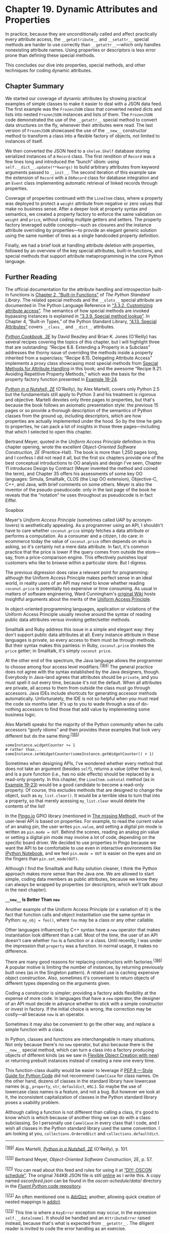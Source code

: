 * Chapter 19. Dynamic Attributes and Properties


In practice, because they are unconditionally called and affect practically every attribute access, the =__getattribute__= and =__setattr__= special methods are harder to use correctly than =__getattr__=---which only handles nonexisting attribute names. Using properties or descriptors is less error prone than defining these special methods.

This concludes our dive into properties, special methods, and other techniques for coding dynamic attributes.

** Chapter Summary


We started our coverage of dynamic attributes by showing practical examples of simple classes to make it easier to deal with a JSON data feed. The first example was the =FrozenJSON= class that converted nested dicts and lists into nested =FrozenJSON= instances and lists of them. The =FrozenJSON= code demonstrated the use of the =__getattr__= special method to convert data structures on the fly, whenever their attributes were read. The last version of =FrozenJSON= showcased the use of the =__new__= constructor method to transform a class into a flexible factory of objects, not limited to instances of itself.

We then converted the JSON feed to a =shelve.Shelf= database storing serialized instances of a =Record= class. The first rendition of =Record= was a few lines long and introduced the “bunch” idiom: using =self.__dict__.update(**kwargs)= to build arbitrary attributes from keyword arguments passed to =__init__=. The second iteration of this example saw the extension of =Record= with a =DbRecord= class for database integration and an =Event= class implementing automatic retrieval of linked records through properties.

Coverage of properties continued with the =LineItem= class, where a property was deployed to protect a =weight= attribute from negative or zero values that make no business sense. After a deeper look at property syntax and semantics, we created a property factory to enforce the same validation on =weight= and =price=, without coding multiple getters and setters. The property factory leveraged subtle concepts---such as closures and the instance attribute overriding by properties---to provide an elegant generic solution using the same number of lines as a single handcoded property definition.

Finally, we had a brief look at handling attribute deletion with properties, followed by an overview of the key special attributes, built-in functions, and special methods that support attribute metaprogramming in the core Python language.

** Further Reading


The official documentation for the attribute handling and introspection built-in functions is [[http://bit.ly/1cPOrpc][Chapter 2, “Built-in Functions”]] of /The Python Standard Library/. The related special methods and the =__slots__= special attribute are documented in The Python Language Reference in [[http://bit.ly/1cPOlxV][“3.3.2. Customizing attribute access”]]. The semantics of how special methods are invoked bypassing instances is explained in [[http://bit.ly/1cPO3qP][“3.3.9. Special method lookup”]]. In Chapter 4, “Built-in Types,” of the Python Standard Library, [[http://bit.ly/1cPOodb][“4.13. Special Attributes”]] covers =__class__= and =__dict__= attributes.

/[[http://shop.oreilly.com/product/0636920027072.do][Python Cookbook, 3E]]/ by David Beazley and Brian K. Jones (O'Reilly) has several recipes covering the topics of this chapter, but I will highlight three that are outstanding: “Recipe 8.8. Extending a Property in a Subclass” addresses the thorny issue of overriding the methods inside a property inherited from a superclass; “Recipe 8.15. Delegating Attribute Access” implements a proxy class showcasing most special methods from [[file:ch19.html#special_methods_for_attr_sec][Special Methods for Attribute Handling]] in this book; and the awesome “Recipe 9.21. Avoiding Repetitive Property Methods,” which was the basis for the property factory function presented in [[file:ch19.html#lineitem_class_v2prop][Example 19-24]].

/[[http://shop.oreilly.com/product/9780596100469.do][Python in a Nutshell, 2E]]/ (O'Reilly), by Alex Martelli, covers only Python 2.5 but the fundamentals still apply to Python 3 and his treatment is rigorous and objective. Martelli devotes only three pages to properties, but that's because the book follows an axiomatic presentation style: the previous 15 pages or so provide a thorough description of the semantics of Python classes from the ground up, including descriptors, which are how properties are actually implemented under the hood. So by the time he gets to properties, he can pack a lot of insights in those three pages---including that which I selected to open this chapter.

Bertrand Meyer, quoted in the /Uniform Access Principle/ definition in this chapter opening, wrote the excellent /Object-Oriented Software Construction, 2E/ (Prentice-Hall). The book is more than 1,250 pages long, and I confess I did not read it all, but the first six chapters provide one of the best conceptual introductions to OO analysis and design I've seen, Chapter 11 introduces Design by Contract (Meyer invented the method and coined the term), and Chapter 35 offers his assessments of some key OO languages: Simula, Smalltalk, CLOS (the Lisp OO extension), Objective-C, C++, and Java, with brief comments on some others. Meyer is also the inventor of the pseudo-pseudocode: only in the last page of the book he reveals that the “notation” he uses throughout as pseudocode is in fact Eiffel.

Soapbox

Meyer's /Uniform Access Principle/ (sometimes called UAP by acronym-lovers) is aesthetically appealing. As a programmer using an API, I shouldn't have to care whether =coconut.price= simply fetches a data attribute or performs a computation. As a consumer and a citizen, I do care: in ecommerce today the value of =coconut.price= often depends on who is asking, so it's certainly not a mere data attribute. In fact, it's common practice that the price is lower if the query comes from outside the store---say, from a price-comparison engine. This effectively punishes loyal customers who like to browse within a particular store. But I digress.

The previous digression does raise a relevant point for programming: although the Uniform Access Principle makes perfect sense in an ideal world, in reality users of an API may need to know whether reading =coconut.price= is potentially too expensive or time consuming. As usual in matters of software engineering, Ward Cunningham's [[http://bit.ly/1HGvZuA][original Wiki]] hosts insightful arguments about the merits of the [[http://bit.ly/1HGvNvk][Uniform Access Principle]].

In object-oriented programming languages, application or violations of the Uniform Access Principle usually revolve around the syntax of reading public data attributes versus invoking getter/setter methods.

Smalltalk and Ruby address this issue in a simple and elegant way: they don't support public data attributes at all. Every instance attribute in these languages is private, so every access to them must be through methods. But their syntax makes this painless: in Ruby, =coconut.price= invokes the =price= getter; in Smalltalk, it's simply =coconut price=.

At the other end of the spectrum, the Java language allows the programmer to choose among four access level modifiers.^{[[[#ftn.id1032339][184]]]} The general practice does not agree with the syntax established by the Java designers, though. Everybody in Java-land agrees that attributes should be =private=, and you must spell it out every time, because it's not the default. When all attributes are private, all access to them from outside the class must go through accessors. Java IDEs include shortcuts for generating accessor methods automatically. Unfortunately, the IDE is not so helpful when you must read the code six months later. It's up to you to wade through a sea of do-nothing accessors to find those that add value by implementing some business logic.

Alex Martelli speaks for the majority of the Python community when he calls accessors “goofy idioms” and then provides these examples that look very different but do the same thing:^{[[[#ftn.id1032481][185]]]}

#+BEGIN_EXAMPLE
    someInstance.widgetCounter += 1
    # rather than...
    someInstance.setWidgetCounter(someInstance.getWidgetCounter() + 1)
#+END_EXAMPLE

Sometimes when designing APIs, I've wondered whether every method that does not take an argument (besides =self=), returns a value (other than =None=), and is a pure function (i.e., has no side effects) should be replaced by a read-only property. In this chapter, the =LineItem.subtotal= method (as in [[file:ch19.html#lineitem_class_v2prop_class][Example 19-23]]) would be a good candidate to become a read-only property. Of course, this excludes methods that are designed to change the object, such as =my_list.clear()=. It would be a terrible idea to turn that into a property, so that merely acessing =my_list.clear= would delete the contents of the list!

In the [[http://www.pingo.io/docs/][Pingo.io]] GPIO library (mentioned in [[file:ch03.html#missing_method][The __missing__ Method]]), much of the user-level API is based on properties. For example, to read the current value of an analog pin, the user writes =pin.value=, and setting a digital pin mode is written as =pin.mode = OUT=. Behind the scenes, reading an analog pin value or setting a digital pin mode may involve a lot of code, depending on the specific board driver. We decided to use properties in Pingo because we want the API to be comfortable to use even in interactive environments like [[http://ipython.org/notebook.html][iPython Notebook]], and we feel =pin.mode = OUT= is easier on the eyes and on the fingers than =pin.set_mode(OUT)=.

Although I find the Smalltalk and Ruby solution cleaner, I think the Python approach makes more sense than the Java one. We are allowed to start simple, coding data members as public attributes, because we know they can always be wrapped by properties (or descriptors, which we'll talk about in the next chapter).

*=__new__= Is Better Than =new=*

Another example of the Uniform Access Principle (or a variation of it) is the fact that function calls and object instantiation use the same syntax in Python: =my_obj = foo()=, where =foo= may be a class or any other callable.

Other languages influenced by C++ syntax have a =new= operator that makes instantiation look different than a call. Most of the time, the user of an API doesn't care whether =foo= is a function or a class. Until recently, I was under the impression that =property= was a function. In normal usage, it makes no difference.

There are many good reasons for replacing constructors with factories.^{[[[#ftn.id1032661][186]]]} A popular motive is limiting the number of instances, by returning previously built ones (as in the Singleton pattern). A related use is caching expensive object construction. Also, sometimes it's convenient to return objects of different types depending on the arguments given.

Coding a constructor is simpler; providing a factory adds flexibility at the expense of more code. In languages that have a =new= operator, the designer of an API must decide in advance whether to stick with a simple constructor or invest in factory. If the initial choice is wrong, the correction may be costly---all because =new= is an operator.

Sometimes it may also be convenient to go the other way, and replace a simple function with a class.

In Python, classes and functions are interchangeable in many situations. Not only because there's no =new= operator, but also because there is the =__new__= special method, which can turn a class into a factory producing objects of different kinds (as we saw in [[file:ch19.html#flexible_new_sec][Flexible Object Creation with __new__]]) or returning prebuilt instances instead of creating a new one every time.

This function-class duality would be easier to leverage if [[http://bit.ly/1HGvYH7][PEP 8 --- Style Guide for Python Code]] did not recommend =CamelCase= for class names. On the other hand, dozens of classes in the standard library have lowercase names (e.g., =property=, =str=, =defauldict=, etc.). So maybe the use of lowercase class names is a feature, and not a bug. But however we look at it, the inconsistent capitalization of classes in the Python standard library poses a usability problem.

Although calling a function is not different than calling a class, it's good to know which is which because of another thing we can do with a class: subclassing. So I personally use =CamelCase= in every class that I code, and I wish all classes in the Python standard library used the same convention. I am looking at you, =collections.OrderedDict= and =collections.defaultdict=.



--------------


^{[[[#id619405][169]]]} Alex Martelli, /[[http://shop.oreilly.com/product/9780596100469.do][Python in a Nutshell, 2E]]/ (O'Reilly), p. 101.


^{[[[#id619474][170]]]} Bertrand Meyer, /Object-Oriented Software Construction/, 2E, p. 57.


^{[[[#id619548][171]]]} You can read about this feed and rules for using it at [[http://bit.ly/1TxUXBP][“DIY: OSCON schedule”]]. The original 744KB JSON file is still [[http://www.oreilly.com/pub/sc/osconfeed][online]] as I write this. A copy named /osconfeed.json/ can be found in the /oscon-schedule/data// directory in the [[http://bit.ly/1TxUXBP][/Fluent Python/ code repository]].


^{[[[#id1065809][172]]]} An often mentioned one is [[https://pypi.python.org/pypi/attrdict][AttrDict]]; another, allowing quick creation of nested mappings is [[https://pypi.python.org/pypi/addict][addict]].


^{[[[#id1068102][173]]]} This line is where a =KeyError= exception may occur, in the expression =self.__data[name]=. It should be handled and an =AttributeError= raised instead, because that's what is expected from =__getattr__=. The diligent reader is invited to code the error handling as an exercise.


^{[[[#id1068163][174]]]} The source of the data is JSON, and the only collection types in JSON data are =dict= and =list=.


^{[[[#id989117][175]]]} I could also do =len(db)=, but that would be costly in a large =dbm= database.


^{[[[#id989213][176]]]} A fundamental weakness of doctest is the lack of proper resource setup and guaranteed tear-down. I wrote most tests for /schedule1.py/ using =py.test=, and you can see them at [[file:apa.html#support_test_schedule1][Example A-12]].


^{[[[#id990174][177]]]} By the way, =Bunch= is the name of the class used by Alex Martelli to share this tip in a recipe from 2001 titled [[http://bit.ly/1cPM8T3][“The simple but handy /collector of a bunch of named stuff/ class”]].


^{[[[#id991242][178]]]} The StackOverflow topic [[http://bit.ly/1cPMnNZ][“Class-level read only properties in Python”]] has solutions to read-only attributes in classes, including one by Alex Martelli. The solutions require metaclasses, so you may want to read [[file:ch21.html][Chapter 21]] before studying them.


^{[[[#id991231][179]]]} The full listing for /schedule2.py/ is in [[file:apa.html#schedule2_full_listing][Example A-13]], together with /py.test/ scripts in [[file:apa.html#oscon_schedule2_sec_scripts_appendix][Chapter 19: OSCON Schedule Scripts and Tests]].


^{[[[#id991807][180]]]} Explicitly subclassing from =object= in Python 3 is not wrong, just redundant because all classes are new-style now. This is one example where breaking with the past made the language cleaner. If the same code must run in Python 2 and Python 3, inheriting from =object= should be explicit.


^{[[[#id1024845][181]]]} Direct quote by Jeff Bezos in the /Wall Street Journal/ story [[http://on.wsj.com/1ECl8Dl][“Birth of a Salesman”]] (October 15, 2011).


^{[[[#id1029143][182]]]} This code is adapted from “Recipe 9.21. Avoiding Repetitive Property Methods” from /[[http://shop.oreilly.com/product/0636920027072.do][Python Cookbook, 3E]]/ by David Beazley and Brian K. Jones (O'Reilly).


^{[[[#id1031453][183]]]} Alex Martelli points out that, although =__slots__= can be coded as a =list=, it's better to be explicit and always use a =tuple=, because changing the list in the =__slots__= after the class body is processed has no effect, so it would be misleading to use a mutable sequence there.


^{[[[#id1032339][184]]]} Including the no-name default that the [[http://bit.ly/1cPOMIE][Java Tutorial]] calls “package-private.”


^{[[[#id1032481][185]]]} Alex Martelli, /Python in a Nutshell, 2E/ (O'Reilly), p. 101.


^{[[[#id1032661][186]]]} The reasons I am about to mention are given in the Dr. Dobbs Journal article titled [[http://ubm.io/1cPP4PN][“Java's new Considered Harmful”]], by Jonathan Amsterdam and in /“Consider static factory methods instead of constructors”/, which is Item 1 of the award-winning book /Effective Java/ (Addison-Wesley) by Joshua Bloch.


sec_scripts_appendix][Chapter 19: OSCON Schedule Scripts and Tests]].


^{[[[#id991807][180]]]} Explicitly subclassing from =object= in Python 3 is not wrong, just redundant because all classes are new-style now. This is one example where breaking with the past made the language cleaner. If the same code must run in Python 2 and Python 3, inheriting from =object= should be explicit.


^{[[[#id1024845][181]]]} Direct quote by Jeff Bezos in the /Wall Street Journal/ story [[http://on.wsj.com/1ECl8Dl][“Birth of a Salesman”]] (October 15, 2011).


^{[[[#id1029143][182]]]} This code is adapted from “Recipe 9.21. Avoiding Repetitive Property Methods” from /[[http://shop.oreilly.com/product/0636920027072.do][Python Cookbook, 3E]]/ by David Beazley and Brian K. Jones (O'Reilly).


^{[[[#id1031453][183]]]} Alex Martelli points out that, although =__slots__= can be coded as a =list=, it's better to be explicit and always use a =tuple=, because changing the list in the =__slots__= after the class body is processed has no effect, so it would be misleading to use a mutable sequence there.


^{[[[#id1032339][184]]]} Including the no-name default that the [[http://bit.ly/1cPOMIE][Java Tutorial]] calls “package-private.”


^{[[[#id1032481][185]]]} Alex Martelli, /Python in a Nutshell, 2E/ (O'Reilly), p. 101.


^{[[[#id1032661][186]]]} The reasons I am about to mention are given in the Dr. Dobbs Journal article titled [[http://ubm.io/1cPP4PN][“Java's new Considered Harmful”]], by Jonathan Amsterdam and in /“Consider static factory methods instead of constructors”/, which is Item 1 of the award-winning book /Effective Java/ (Addison-Wesley) by Joshua Bloch.


d of constructors”/, which is Item 1 of the award-winning book /Effective Java/ (Addison-Wesley) by Joshua Bloch.


the most common, but not the only one. The =__new__= method can also return an instance of a different class, and when that happens, the interpreter does not call =__init__=.

In other words, the process of building an object in Python can be summarized with this pseudocode:

#+BEGIN_EXAMPLE
    # pseudo-code for object construction
    def object_maker(the_class, some_arg):
        new_object = the_class.__new__(some_arg)
        if isinstance(new_object, the_class):
            the_class.__init__(new_object, some_arg)
        return new_object

    # the following statements are roughly equivalent
    x = Foo('bar')
    x = object_maker(Foo, 'bar')
#+END_EXAMPLE

[[file:ch19.html#ex_explore2][Example 19-7]] shows a variation of =FrozenJSON= where the logic of the former =build= class method was moved to =__new__=.



Example 19-7. explore2.py: using /new/ instead of build to construct new objects that may or may not be instances of FrozenJSON

#+BEGIN_EXAMPLE
    from collections import abc


    class FrozenJSON:
        """A read-only façade for navigating a JSON-like object
           using attribute notation
        """

        def __new__(cls, arg):   
            if isinstance(arg, abc.Mapping):
                return super().__new__(cls)   
            elif isinstance(arg, abc.MutableSequence):   
                return [cls(item) for item in arg]
            else:
                return arg

        def __init__(self, mapping):
            self.__data = {}
            for key, value in mapping.items():
                if iskeyword(key):
                    key += '_'
                self.__data[key] = value

        def __getattr__(self, name):
            if hasattr(self.__data, name):
                return getattr(self.__data, name)
            else:
                return FrozenJSON(self.__data[name])   
#+END_EXAMPLE

- [[#CO222-1][[[file:callouts/1.png]]]]  :: As a class method, the first argument =__new__= gets is the class itself, and the remaining arguments are the same that =__init__= gets, except for =self=.

- [[#CO222-2][[[file:callouts/2.png]]]]  :: The default behavior is to delegate to the =__new__= of a super class. In this case, we are calling =__new__= from the =object= base class, passing =FrozenJSON= as the only argument.

- [[#CO222-3][[[file:callouts/3.png]]]]  :: The remaining lines of =__new__= are exactly as in the old =build= method.

- [[#CO222-4][[[file:callouts/4.png]]]]  :: This was where =FrozenJSON.build= was called before; now we just call the =FrozenJSON= constructor.

The =__new__= method gets the class as the first argument because, usually, the created object will be an instance of that class. So, in =FrozenJSON.__new__=, when the expression =super().__new__(cls)= effectively calls =object.__new__(FrozenJSON)=, the instance built by the =object= class is actually an instance of =FrozenJSON=---i.e., the =__class__= attribute of the new instance will hold a reference to =FrozenJSON=---even though the actual construction is performed by =object.__new__=, implemented in C, in the guts of the interpreter.

There is an obvious shortcoming in the way the OSCON JSON feed is structured: the event at index =40=, titled ='There *Will* Be Bugs'= has two speakers, =3471= and =5199=, but finding them is not easy, because those are serial numbers, and the =Schedule.speakers= list is not indexed by them. The =venue= field, present in every =event= record, also holds the a serial number, but finding the corresponding =venue= record requires a linear scan of the =Schedule.venues= list. Our next task is restructuring the data, and then automating the retrieval of linked records.

*** Restructuring the OSCON Feed with shelve
    :PROPERTIES:
    :CUSTOM_ID: _restructuring_the_oscon_feed_with_shelve
    :CLASS: title
    :END:

The funny name of the standard =shelve= module makes sense when you realize that =pickle= is the name of the Python object serialization format---and of the module that converts objects to/from that format. Because pickle jars are kept in shelves, it makes sense that =shelve= provides =pickle= storage.

The =shelve.open= high-level function returns a =shelve.Shelf= instance---a simple key-value object database backed by the =dbm= module, with these characteristics:

- =shelve.Shelf= subclasses =abc.MutableMapping=, so it provides the essential methods we expect of a mapping type
- In addition, =shelve.Shelf= provides a few other I/O management methods, like =sync= and =close=; it's also a context manager.
- Keys and values are saved whenever a new value is assigned to a key.
- The keys must be strings.
- The values must be objects that the =pickle= module can handle.

Consult the documentation for the [[https://docs.python.org/3/library/shelve.html][=shelve=]], [[https://docs.python.org/3/library/dbm.html][=dbm=]], and [[https://docs.python.org/3/library/pickle.html][=pickle=]] modules for the details and caveats. What matters to us now is that =shelve= provides a simple, efficient way to reorganize the OSCON schedule data: we will read all records from the JSON file and save them to a =shelve.Shelf=. Each key will be made from the record type and the serial number (e.g., ='event.33950'= or ='speaker.3471'=) and the value will be an instance of a new =Record= class we are about to introduce.

[[file:ch19.html#ex_schedule1_demo][Example 19-8]] shows the doctests for the /schedule1.py/ script using =shelve=. To try it out interactively, run the script as =python -i schedule1.py= to get a console prompt with the module loaded. The =load_db= function does the heavy work: it calls =osconfeed.load= (from [[file:ch19.html#ex_osconfeed_script][Example 19-2]]) to read the JSON data and saves each record as a =Record= instance in the =Shelf= object passed as =db=. After that, retrieving a speaker record is as easy as =speaker = db['speaker.3471']=.



Example 19-8. Trying out the functionality provided by schedule1.py ([[file:ch19.html#ex_schedule1][Example 19-9]])

#+BEGIN_EXAMPLE
        >>> import shelve
        >>> db = shelve.open(DB_NAME)   
        >>> if CONFERENCE not in db:   
        ...     load_db(db)   
        ...
        >>> speaker = db['speaker.3471']   
        >>> type(speaker)   
        <class 'schedule1.Record'>
        >>> speaker.name, speaker.twitter   
        ('Anna Martelli Ravenscroft', 'annaraven')
        >>> db.close()   
#+END_EXAMPLE

- [[#CO223-1][[[file:callouts/1.png]]]]  :: =shelve.open= opens an existing or just-created database file.

- [[#CO223-2][[[file:callouts/2.png]]]]  :: A quick way to determine if the database is populated is to look for a known key, in this case /=conference.115=/---the key to the single =conference= record.^{[[[#ftn.id989117][175]]]}

- [[#CO223-3][[[file:callouts/3.png]]]]  :: If the database is empty, call =load_db(db)= to load it.

- [[#CO223-4][[[file:callouts/4.png]]]]  :: Fetch a =speaker= record.

- [[#CO223-5][[[file:callouts/5.png]]]]  :: It's an instance of the =Record= class defined in [[file:ch19.html#ex_schedule1][Example 19-9]].

- [[#CO223-6][[[file:callouts/6.png]]]]  :: Each =Record= instance implements a custom set of attributes reflecting the fields of the underlying JSON record.

- [[#CO223-7][[[file:callouts/7.png]]]]  :: Always remember to close a =shelve.Shelf=. If possible, use a =with= block to make sure the =Shelf= is closed.^{[[[#ftn.id989213][176]]]}

The code for /schedule1.py/ is in [[file:ch19.html#ex_schedule1][Example 19-9]].



Example 19-9. schedule1.py: exploring OSCON schedule data saved to a shelve.Shelf

#+BEGIN_EXAMPLE
    import warnings

    import osconfeed   

    DB_NAME = 'data/schedule1_db'
    CONFERENCE = 'conference.115'


    class Record:
        def __init__(self, **kwargs):
            self.__dict__.update(kwargs)   


    def load_db(db):
        raw_data = osconfeed.load()   
        warnings.warn('loading ' + DB_NAME)
        for collection, rec_list in raw_data['Schedule'].items():   
            record_type = collection[:-1]   
            for record in rec_list:
                key = '{}.{}'.format(record_type, record['serial'])   
                record['serial'] = key   
                db[key] = Record(**record)   
#+END_EXAMPLE

- [[#CO224-1][[[file:callouts/1.png]]]]  :: Load the /osconfeed.py/ module from [[file:ch19.html#ex_osconfeed_script][Example 19-2]].

- [[#CO224-2][[[file:callouts/2.png]]]]  :: This is a common shortcut to build an instance with attributes created from keyword arguments (detailed explanation follows).

- [[#CO224-3][[[file:callouts/3.png]]]]  :: This may fetch the JSON feed from the Web, if there's no local copy.

- [[#CO224-4][[[file:callouts/4.png]]]]  :: Iterate over the collections (e.g., ='conferences'=, ='events'=, etc.).

- [[#CO224-5][[[file:callouts/5.png]]]]  :: =record_type= is set to the collection name without the trailing ='s'= (i.e., ='events'= becomes ='event'=).

- [[#CO224-6][[[file:callouts/6.png]]]]  :: Build =key= from the =record_type= and the ='serial'= field.

- [[#CO224-7][[[file:callouts/7.png]]]]  :: Update the ='serial'= field with the full =key=.

- [[#CO224-8][[[file:callouts/8.png]]]]  :: Build =Record= instance and save it to the database under the =key=.

The =Record.__init__= method illustrates a popular Python hack. Recall that the =__dict__= of an object is where its attributes are kept---unless =__slots__= is declared in the class, as we saw in [[file:ch09.html#slots_section][Saving Space with the __slots__ Class Attribute]]. So, updating an instance =__dict__= with a mapping is a quick way to create a bunch of attributes in that instance.^{[[[#ftn.id990174][177]]]}

*** Note
    :PROPERTIES:
    :CUSTOM_ID: note
    :CLASS: title
    :END:

I am not going to repeat the details we discussed earlier in [[file:ch19.html#dynamic_names_sec][The Invalid Attribute Name Problem]], but depending on the application context, the =Record= class may need to deal with keys that are not valid attribute names.

The definition of =Record= in [[file:ch19.html#ex_schedule1][Example 19-9]] is so simple that you may be wondering why we did not use it before, instead of the more complicated =FrozenJSON=. There are a couple reasons. First, =FrozenJSON= works by recursively converting the nested mappings and lists; =Record= doesn't need that because our converted dataset doesn't have mappings nested in mappings or lists. The records contain only strings, integers, lists of strings, and lists of integers. A second reason is that =FrozenJSON= provides access to the embedded =__data= =dict= attributes---which we used to invoke methods like =keys=---and now we don't need that functionality either.

*** Note
    :PROPERTIES:
    :CUSTOM_ID: note-1
    :CLASS: title
    :END:

The Python standard library provides at least two classes similar to our =Record=, where each instance has an arbitrary set of attributes built from keyword arguments to the constructor: =multiprocessing.Namespace= ([[http://bit.ly/1cPLZzd][documentation]], [[http://bit.ly/1cPM2uJ][source code]]), and =argparse.Namespace= ([[http://bit.ly/1cPM1qG][documentation]], [[http://bit.ly/1cPM4Ti][source code]]). I implemented =Record= to highlight the essence of the idea: =__init__= updating the instance =__dict__=.

After reorganizing the schedule dataset as we just did, we can now extend the =Record= class to provide a useful service: automatically retrieving =venue= and =speaker= records referenced in an =event= record. This is similar to what the Django ORM does when you access a =models.ForeignKey= field: instead of the key, you get the linked model object. We'll use properties to do that in the next example.

*** Linked Record Retrieval with Properties
    :PROPERTIES:
    :CUSTOM_ID: oscon_schedule2_sec
    :CLASS: title
    :END:

The goal of this next version is: given an =event= record retrieved from the shelf, reading its =venue= or =speakers= attributes will not return serial numbers but full-fledged record objects. See the partial interaction in [[file:ch19.html#ex_schedule2_demo][Example 19-10]] as an example.



Example 19-10. Extract from the doctests of schedule2.py

#+BEGIN_EXAMPLE
        >>> DbRecord.set_db(db)   
        >>> event = DbRecord.fetch('event.33950')   
        >>> event   
        <Event 'There *Will* Be Bugs'>
        >>> event.venue   
        <DbRecord serial='venue.1449'>
        >>> event.venue.name   
        'Portland 251'
        >>> for spkr in event.speakers:   
        ...     print('{0.serial}: {0.name}'.format(spkr))
        ...
        speaker.3471: Anna Martelli Ravenscroft
        speaker.5199: Alex Martelli
#+END_EXAMPLE

- [[#CO225-1][[[file:callouts/1.png]]]]  :: =DbRecord= extends =Record=, adding database support: to operate, =DbRecord= must be given a reference to a database.

- [[#CO225-2][[[file:callouts/2.png]]]]  :: The =DbRecord.fetch= class method retrieves records of any type.

- [[#CO225-3][[[file:callouts/3.png]]]]  :: Note that =event= is an instance of the =Event= class, which extends =DbRecord=.

- [[#CO225-4][[[file:callouts/4.png]]]]  :: Accessing =event.venue= returns a =DbRecord= instance.

- [[#CO225-5][[[file:callouts/5.png]]]]  :: Now it's easy to find out the name of an =event.venue=. This automatic dereferencing is the goal of this example.

- [[#CO225-6][[[file:callouts/6.png]]]]  :: We can also iterate over the =event.speakers= list, retrieving =DbRecords= representing each speaker.

[[file:ch19.html#dbrecord_uml][Figure 19-1]] Provides an overview of the classes we'll be studying in this section:

-  =Record=  :: The =__init__= method is the same as in /schedule1.py/ ([[file:ch19.html#ex_schedule1][Example 19-9]]); the =__eq__= method was added to facilitate testing.
-  =DbRecord=  :: Subclass of =Record= adding a =__db= class attribute, =set_db= and =get_db= static methods to set/get that attribute, a =fetch= class method to retrieve records from the database, and a =__repr__= instance method to support debugging and testing.
-  =Event=  :: Subclass of =DbRecord= adding =venue= and =speakers= properties to retrieve linked records, and a specialized =__repr__= method.



[[file:images/flup_1901.png]]

Figure 19-1. UML class diagram for an enhanced Record class and two subclasses: DbRecord and Event.

The =DbRecord.__db= class attribute exists to hold a reference to the opened =shelve.Shelf= database, so it can be used by the =DbRecord.fetch= method and the =Event.venue= and =Event.speakers= properties that depend on it. I coded =__db= as a private class attribute with conventional getter and setter methods because I wanted to protect it from accidental overwriting. I did not use a property to manage =__db= because of a crucial fact: properties are class attributes designed to manage instance attributes.^{[[[#ftn.id991242][178]]]}

The code for this section is in the /schedule2.py/ module in the [[https://github.com/fluentpython/example-code][/Fluent Python/ code repository]]. Because the module tops 100 lines, I'll present it in parts.^{[[[#ftn.id991231][179]]]}

The first statements of /schedule2.py/ are shown in [[file:ch19.html#ex_schedule2_record][Example 19-11]].



Example 19-11. schedule2.py: imports, constants, and the enhanced Record class

#+BEGIN_EXAMPLE
    import warnings
    import inspect   

    import osconfeed

    DB_NAME = 'data/schedule2_db'   
    CONFERENCE = 'conference.115'


    class Record:
        def __init__(self, **kwargs):
            self.__dict__.update(kwargs)

        def __eq__(self, other):   
            if isinstance(other, Record):
                return self.__dict__ == other.__dict__
            else:
                return NotImplemented
#+END_EXAMPLE

- [[#CO226-1][[[file:callouts/1.png]]]]  :: =inspect= will be used in the =load_db= function ([[file:ch19.html#ex_schedule2_load][Example 19-14]]).

- [[#CO226-2][[[file:callouts/2.png]]]]  :: Because we are storing instances of different classes, we create and use a different database file, ='schedule2_db'=, instead of the ='schedule_db'= of [[file:ch19.html#ex_schedule1][Example 19-9]].

- [[#CO226-3][[[file:callouts/3.png]]]]  :: An =__eq__= method is always handy for testing.

*** Warning
    :PROPERTIES:
    :CUSTOM_ID: warning
    :CLASS: title
    :END:

In Python 2, only “new style” classes support properties. To write a new style class in Python 2 you must subclass directly or indirectly from =object=. =Record= in [[file:ch19.html#ex_schedule2_record][Example 19-11]] is the base class of a hierarchy that will use properties, so in Python 2 its declaration would start with:^{[[[#ftn.id991807][180]]]}

#+BEGIN_EXAMPLE
    class Record(object):
        # etc...
#+END_EXAMPLE

The next classes defined in /schedule2.py/ are a custom exception type and =DbRecord=. See [[file:ch19.html#ex_schedule2_dbrecord][Example 19-12]].



Example 19-12. schedule2.py: MissingDatabaseError and DbRecord class

#+BEGIN_EXAMPLE
    class MissingDatabaseError(RuntimeError):
        """Raised when a database is required but was not set."""   


    class DbRecord(Record):   

        __db = None   

        @staticmethod   
        def set_db(db):
            DbRecord.__db = db   

        @staticmethod   
        def get_db():
            return DbRecord.__db

        @classmethod   
        def fetch(cls, ident):
            db = cls.get_db()
            try:
                return db[ident]   
            except TypeError:
                if db is None:   
                    msg = "database not set; call '{}.set_db(my_db)'"
                    raise MissingDatabaseError(msg.format(cls.__name__))
                else:   
                    raise

        def __repr__(self):
            if hasattr(self, 'serial'):   
                cls_name = self.__class__.__name__
                return '<{} serial={!r}>'.format(cls_name, self.serial)
            else:
                return super().__repr__()   
#+END_EXAMPLE

- [[#CO227-1][[[file:callouts/1.png]]]]  :: Custom exceptions are usually marker classes, with no body. A docstring explaining the usage of the exception is better than a mere =pass= statement.

- [[#CO227-2][[[file:callouts/2.png]]]]  :: =DbRecord= extends =Record=.

- [[#CO227-3][[[file:callouts/3.png]]]]  :: The =__db= class attribute will hold a reference to the opened =shelve.Shelf= database.

- [[#CO227-4][[[file:callouts/4.png]]]]  :: =set_db= is a =staticmethod= to make it explicit that its effect is always exactly the same, no matter how it's called.

- [[#CO227-5][[[file:callouts/5.png]]]]  :: Even if this method is invoked as =Event.set_db(my_db)=, the =__db= attribute will be set in the =DbRecord= class.

- [[#CO227-6][[[file:callouts/6.png]]]]  :: =get_db= is also a =staticmethod= because it will always return the object referenced by =DbRecord.__db=, no matter how it's invoked.

- [[#CO227-7][[[file:callouts/7.png]]]]  :: =fetch= is a class method so that its behavior is easier to customize in subclasses.

- [[#CO227-8][[[file:callouts/8.png]]]]  :: This retrieves the record with the =ident= key from the database.

- [[#CO227-9][[[file:callouts/9.png]]]]  :: If we get a =TypeError= and =db= is =None=, raise a custom exception explaining that the database must be set.

- [[#CO227-10][[[file:callouts/10.png]]]]  :: Otherwise, re-raise the exception because we don't know how to handle it.

- [[#CO227-11][[[file:callouts/11.png]]]]  :: If the record has a =serial= attribute, use it in the string representation.

- [[#CO227-12][[[file:callouts/12.png]]]]  :: Otherwise, default to the inherited =__repr__=.

Now we get to the meat of the example: the =Event= class, listed in [[file:ch19.html#ex_schedule2_event][Example 19-13]].



Example 19-13. schedule2.py: the Event class

#+BEGIN_EXAMPLE
    class Event(DbRecord):   

        @property
        def venue(self):
            key = 'venue.{}'.format(self.venue_serial)
            return self.__class__.fetch(key)   

        @property
        def speakers(self):
            if not hasattr(self, '_speaker_objs'):   
                spkr_serials = self.__dict__['speakers']   
                fetch = self.__class__.fetch   
                self._speaker_objs = [fetch('speaker.{}'.format(key))
                                      for key in spkr_serials]   
            return self._speaker_objs   

        def __repr__(self):
            if hasattr(self, 'name'):   
                cls_name = self.__class__.__name__
                return '<{} {!r}>'.format(cls_name, self.name)
            else:
                return super().__repr__()   
#+END_EXAMPLE

- [[#CO228-1][[[file:callouts/1.png]]]]  :: =Event= extends =DbRecord=.

- [[#CO228-2][[[file:callouts/2.png]]]]  :: The =venue= property builds a =key= from the =venue_serial= attribute, and passes it to the =fetch= class method, inherited from =DbRecord= (see explanation after this example).

- [[#CO228-3][[[file:callouts/3.png]]]]  :: The =speakers= property checks if the record has a =_speaker_objs= attribute.

- [[#CO228-4][[[file:callouts/4.png]]]]  :: If it doesn't, the ='speakers'= attribute is retrieved directly from the instance =__dict__= to avoid an infinite recursion, because the public name of this property is also =speakers=.

- [[#CO228-5][[[file:callouts/5.png]]]]  :: Get a reference to the =fetch= class method (the reason for this will be explained shortly).

- [[#CO228-6][[[file:callouts/6.png]]]]  :: =self._speaker_objs= is loaded with a list of =speaker= records, using =fetch=.

- [[#CO228-7][[[file:callouts/7.png]]]]  :: That list is returned.

- [[#CO228-8][[[file:callouts/8.png]]]]  :: If the record has a =name= attribute, use it in the string representation.

- [[#CO228-9][[[file:callouts/9.png]]]]  :: Otherwise, default to the inherited =__repr__=.

In the =venue= property of [[file:ch19.html#ex_schedule2_event][Example 19-13]], the last line returns =self.__class__.fetch(key)=. Why not write that simply as =self.fetch(key)=? The simpler formula works with the specific dataset of the OSCON feed because there is no event record with a ='fetch'= key. If even a single event record had a key named ='fetch'=, then within that specific =Event= instance, the reference =self.fetch= would retrieve the value of that field, instead of the =fetch= class method that =Event= inherits from =DbRecord=. This is a subtle bug, and it could easily sneak through testing and blow up only in production when the venue or speaker records linked to that specific =Event= record are retrieved.

*** Warning
    :PROPERTIES:
    :CUSTOM_ID: warning-1
    :CLASS: title
    :END:

When creating instance attribute names from data, there is always the risk of bugs due to shadowing of class attributes (such as methods) or data loss through accidental overwriting of existing instance attributes. This caveat is probably the main reason why, by default, Python dicts are not like JavaScript objects in the first place.

If the =Record= class behaved more like a mapping, implementing a dynamic =__getitem__= instead of a dynamic =__getattr__=, there would be no risk of bugs from overwriting or shadowing. A custom mapping is probably the Pythonic way to implement =Record=. But if I took that road, we'd not be reflecting on the tricks and traps of dynamic attribute programming.

The final piece of this example is the revised =load_db= function in [[file:ch19.html#ex_schedule2_load][Example 19-14]].



Example 19-14. schedule2.py: the load_db function

#+BEGIN_EXAMPLE
    def load_db(db):
        raw_data = osconfeed.load()
        warnings.warn('loading ' + DB_NAME)
        for collection, rec_list in raw_data['Schedule'].items():
            record_type = collection[:-1]   
            cls_name = record_type.capitalize()   
            cls = globals().get(cls_name, DbRecord)   
            if inspect.isclass(cls) and issubclass(cls, DbRecord):   
                factory = cls   
            else:
                factory = DbRecord   
            for record in rec_list:   
                key = '{}.{}'.format(record_type, record['serial'])
                record['serial'] = key
                db[key] = factory(**record)   
#+END_EXAMPLE

- [[#CO229-1][[[file:callouts/1.png]]]]  :: So far, no changes from the =load_db= in /schedule1.py/ ([[file:ch19.html#ex_schedule1][Example 19-9]]).

- [[#CO229-2][[[file:callouts/2.png]]]]  :: Capitalize the =record_type= to get a potential class name (e.g., ='event'= becomes ='Event'=).

- [[#CO229-3][[[file:callouts/3.png]]]]  :: Get an object by that name from the module global scope; get =DbRecord= if there's no such object.

- [[#CO229-4][[[file:callouts/4.png]]]]  :: If the object just retrieved is a class, and is a subclass of =DbRecord=...

- [[#CO229-5][[[file:callouts/5.png]]]]  :: ...bind the =factory= name to it. This means =factory= may be any subclass of =DbRecord=, depending on the =record_type=.

- [[#CO229-6][[[file:callouts/6.png]]]]  :: Otherwise, bind the =factory= name to =DbRecord=.

- [[#CO229-7][[[file:callouts/7.png]]]]  :: The =for= loop that creates the =key= and saves the records is the same as before, except that...

- [[#CO229-8][[[file:callouts/8.png]]]]  :: ...the object stored in the database is constructed by =factory=, which may be =DbRecord= or a subclass selected according to the =record_type=.

Note that the only =record_type= that has a custom class is =Event=, but if classes named =Speaker= or =Venue= are coded, =load_db= will automatically use those classes when building and saving records, instead of the default =DbRecord= class.

So far, the examples in this chapter were designed to show a variety of techniques for implementing dynamic attributes using basic tools such as =__getattr__=, =hasattr=, =getattr=, =@property=, and =__dict__=.

Properties are frequently used to enforce business rules by changing a public attribute into an attribute managed by a getter and setter without affecting client code, as the next section shows.

** Using a Property for Attribute Validation


So far, we have only seen the =@property= decorator used to implement read-only properties. In this section, we will create a read/write property.

*** LineItem Take #1: Class for an Item in an Order
    :PROPERTIES:
    :CUSTOM_ID: _lineitem_take_1_class_for_an_item_in_an_order
    :CLASS: title
    :END:

Imagine an app for a store that sells organic food in bulk, where customers can order nuts, dried fruit, or cereals by weight. In that system, each order would hold a sequence of line items, and each line item could be represented by a class as in [[file:ch19.html#lineitem_class_v1][Example 19-15]].



Example 19-15. bulkfood_v1.py: the simplest LineItem class

#+BEGIN_EXAMPLE
    class LineItem:

        def __init__(self, description, weight, price):
            self.description = description
            self.weight = weight
            self.price = price

        def subtotal(self):
            return self.weight * self.price
#+END_EXAMPLE

That's nice and simple. Perhaps too simple. [[file:ch19.html#lineitem_problem_v1][Example 19-16]] shows a problem.



Example 19-16. A negative weight results in a negative subtotal

#+BEGIN_EXAMPLE
        >>> raisins = LineItem('Golden raisins', 10, 6.95)
        >>> raisins.subtotal()
        69.5
        >>> raisins.weight = -20  # garbage in...
        >>> raisins.subtotal()    # garbage out...
        -139.0
#+END_EXAMPLE

This is a toy example, but not as fanciful as you may think. Here is a true story from the early days of Amazon.com:

#+BEGIN_QUOTE
  We found that customers could order a negative quantity of books! And we would credit their credit card with the price and, I assume, wait around for them to ship the books.^{[[[#ftn.id1024845][181]]]}

  --- Jeff Bezos /Founder and CEO of Amazon.com/

#+END_QUOTE

How do we fix this? We could change the interface of =LineItem= to use a getter and a setter for the =weight= attribute. That would be the Java way, and it's not wrong.

On the other hand, it's natural to be able set the =weight= of an item by just assigning to it; and perhaps the system is in production with other parts already accessing =item.weight= directly. In this case, the Python way would be to replace the data attribute with a property.

*** LineItem Take #2: A Validating Property
    :PROPERTIES:
    :CUSTOM_ID: _lineitem_take_2_a_validating_property
    :CLASS: title
    :END:

Implementing a property will allow us to use a getter and a setter, but the interface of =LineItem= will not change (i.e., setting the =weight= of a =LineItem= will still be written as =raisins.weight = 12=).

[[file:ch19.html#lineitem_class_v2][Example 19-17]] lists the code for a read/write =weight= property.



Example 19-17. bulkfood_v2.py: a LineItem with a weight property

#+BEGIN_EXAMPLE
    class LineItem:

        def __init__(self, description, weight, price):
            self.description = description
            self.weight = weight   
            self.price = price

        def subtotal(self):
            return self.weight * self.price

        @property   
        def weight(self):   
            return self.__weight   

        @weight.setter   
        def weight(self, value):
            if value > 0:
                self.__weight = value   
            else:
                raise ValueError('value must be > 0')   
#+END_EXAMPLE

- [[#CO230-1][[[file:callouts/1.png]]]]  :: Here the property setter is already in use, making sure that no instances with negative =weight= can be created.

- [[#CO230-2][[[file:callouts/2.png]]]]  :: =@property= decorates the getter method.

- [[#CO230-3][[[file:callouts/3.png]]]]  :: The methods that implement a property all have the name of the public attribute: =weight=.

- [[#CO230-4][[[file:callouts/4.png]]]]  :: The actual value is stored in a private attribute =__weight=.

- [[#CO230-5][[[file:callouts/5.png]]]]  :: The decorated getter has a =.setter= attribute, which is also a decorator; this ties the getter and setter together.

- [[#CO230-6][[[file:callouts/6.png]]]]  :: If the value is greater than zero, we set the private =__weight=.

- [[#CO230-7][[[file:callouts/7.png]]]]  :: Otherwise, =ValueError= is raised.

Note how a =LineItem= with an invalid weight cannot be created now:

#+BEGIN_EXAMPLE
    >>> walnuts = LineItem('walnuts', 0, 10.00)
    Traceback (most recent call last):
        ...
    ValueError: value must be > 0
#+END_EXAMPLE

Now we have protected =weight= from users providing negative values. Although buyers usually can't set the price of an item, a clerical error or a bug may create a =LineItem= with a negative =price=. To prevent that, we could also turn =price= into a property, but this would entail some repetition in our code.

Remember the Paul Graham quote from [[file:ch14.html][Chapter 14]]: “When I see patterns in my programs, I consider it a sign of trouble.” The cure for repetition is abstraction. There are two ways to abstract away property definitions: using a property factory or a descriptor class. The descriptor class approach is more flexible, and we'll devote [[file:ch20.html][Chapter 20]] to a full discussion of it. Properties are in fact implemented as descriptor classes themselves. But here we will continue our exploration of properties by implementing a property factory as a function.

But before we can implement a property factory, we need to have a deeper understanding of properties.

** A Proper Look at Properties


Although often used as a decorator, the =property= built-in is actually a class. In Python, functions and classes are often interchangeable, because both are callable and there is no =new= operator for object instantiation, so invoking a constructor is no different than invoking a factory function. And both can be used as decorators, as long as they return a new callable that is a suitable replacement of the decorated function.

This is the full signature of the =property= constructor:

#+BEGIN_EXAMPLE
    property(fget=None, fset=None, fdel=None, doc=None)
#+END_EXAMPLE

All arguments are optional, and if a function is not provided for one of them, the corresponding operation is not allowed by the resulting property object.

The =property= type was added in Python 2.2, but the =@= decorator syntax appeared only in Python 2.4, so for a few years, properties were defined by passing the accessor functions as the first two arguments.

The “classic” syntax for defining properties without decorators is illustrated in [[file:ch19.html#lineitem_class_v2b][Example 19-18]].



Example 19-18. bulkfood_v2b.py: same as [[file:ch19.html#lineitem_class_v2][Example 19-17]] but without using decorators

#+BEGIN_EXAMPLE
    class LineItem:

        def __init__(self, description, weight, price):
            self.description = description
            self.weight = weight
            self.price = price

        def subtotal(self):
            return self.weight * self.price

        def get_weight(self):   
            return self.__weight

        def set_weight(self, value):   
            if value > 0:
                self.__weight = value
            else:
                raise ValueError('value must be > 0')

        weight = property(get_weight, set_weight)   
#+END_EXAMPLE

- [[#CO231-1][[[file:callouts/1.png]]]]  :: A plain getter.

- [[#CO231-2][[[file:callouts/2.png]]]]  :: A plain setter.

- [[#CO231-3][[[file:callouts/3.png]]]]  :: Build the =property= and assign it to a public class attribute.

The classic form is better than the decorator syntax in some situations; the code of the property factory we'll discuss shortly is one example. On the other hand, in a class body with many methods, the decorators make it explicit which are the getters and setters, without depending on the convention of using =get= and =set= prefixes in their names.

The presence of a property in a class affects how attributes in instances of that class can be found in a way that may be surprising at first. The next section explains.

*** Properties Override Instance Attributes
    :PROPERTIES:
    :CUSTOM_ID: prop_override_instance
    :CLASS: title
    :END:

Properties are always class attributes, but they actually manage attribute access in the instances of the class.

In [[file:ch09.html#overriding_class_attributes][Overriding Class Attributes]] we saw that when an instance and its class both have a data attribute by the same name, the instance attribute overrides, or shadows, the class attribute---at least when read through that instance. [[file:ch19.html#attr_override_demo1][Example 19-19]] illustrates this point.



Example 19-19. Instance attribute shadows class data attribute

#+BEGIN_EXAMPLE
    >>> class Class:  # 
    ...     data = 'the class data attr'
    ...     @property
    ...     def prop(self):
    ...         return 'the prop value'
    ...
    >>> obj = Class()
    >>> vars(obj)  # 
    {}
    >>> obj.data  # 
    'the class data attr'
    >>> obj.data = 'bar' # 
    >>> vars(obj)  # 
    {'data': 'bar'}
    >>> obj.data  # 
    'bar'
    >>> Class.data  # 
    'the class data attr'
#+END_EXAMPLE

- [[#CO232-1][[[file:callouts/1.png]]]]  :: Define =Class= with two class attributes: the =data= data attribute and the =prop= property.

- [[#CO232-2][[[file:callouts/2.png]]]]  :: =vars= returns the =__dict__= of =obj=, showing it has no instance attributes.

- [[#CO232-3][[[file:callouts/3.png]]]]  :: Reading from =obj.data= retrieves the value of =Class.data=.

- [[#CO232-4][[[file:callouts/4.png]]]]  :: Writing to =obj.data= creates an instance attribute.

- [[#CO232-5][[[file:callouts/5.png]]]]  :: Inspect the instance to see the instance attribute.

- [[#CO232-6][[[file:callouts/6.png]]]]  :: Now reading from =obj.data= retrieves the value of the instance attribute. When read from the =obj= instance, the instance =data= shadows the class =data=.

- [[#CO232-7][[[file:callouts/7.png]]]]  :: The =Class.data= attribute is intact.

Now, let's try to override the =prop= attribute on the =obj= instance. Resuming the previous console session, we have [[file:ch19.html#attr_override_demo2][Example 19-20]].



Example 19-20. Instance attribute does not shadow class property (continued from [[file:ch19.html#attr_override_demo1][Example 19-19]])

#+BEGIN_EXAMPLE
    >>> Class.prop  # 
    <property object at 0x1072b7408>
    >>> obj.prop  # 
    'the prop value'
    >>> obj.prop = 'foo'  # 
    Traceback (most recent call last):
      ...
    AttributeError: can't set attribute
    >>> obj.__dict__['prop'] = 'foo'  # 
    >>> vars(obj)  # 
    {'prop': 'foo', 'attr': 'bar'}
    >>> obj.prop  # 
    'the prop value'
    >>> Class.prop = 'baz'  # 
    >>> obj.prop  # 
    'foo'
#+END_EXAMPLE

- [[#CO233-1][[[file:callouts/1.png]]]]  :: Reading =prop= directly from =Class= retrieves the property object itself, without running its getter method.

- [[#CO233-2][[[file:callouts/2.png]]]]  :: Reading =obj.prop= executes the property getter.

- [[#CO233-3][[[file:callouts/3.png]]]]  :: Trying to set an instance =prop= attribute fails.

- [[#CO233-4][[[file:callouts/4.png]]]]  :: Putting ='prop'= directly in the =obj.__dict__= works.

- [[#CO233-5][[[file:callouts/5.png]]]]  :: We can see that =obj= now has two instance attributes: =attr= and =prop=.

- [[#CO233-6][[[file:callouts/6.png]]]]  :: However, reading =obj.prop= still runs the property getter. The property is not shadowed by an instance attribute.

- [[#CO233-7][[[file:callouts/7.png]]]]  :: Overwriting =Class.prop= destroys the property object.

- [[#CO233-8][[[file:callouts/8.png]]]]  :: Now =obj.prop= retrieves the instance attribute. =Class.prop= is not a property anymore, so it no longer overrides =obj.prop=.

As a final demonstration, we'll add a new property to =Class=, and see it overriding an instance attribute. [[file:ch19.html#attr_override_demo3][Example 19-21]] picks up where [[file:ch19.html#attr_override_demo2][Example 19-20]] left off.



Example 19-21. New class property shadows existing instance attribute (continued from [[file:ch19.html#attr_override_demo2][Example 19-20]])

#+BEGIN_EXAMPLE
    >>> obj.data  # 
    'bar'
    >>> Class.data  # 
    'the class data attr'
    >>> Class.data = property(lambda self: 'the "data" prop value')  # 
    >>> obj.data  # 
    'the "data" prop value'
    >>> del Class.data  # 
    >>> obj.data  # 
    'bar'
#+END_EXAMPLE

- [[#CO234-1][[[file:callouts/1.png]]]]  :: =obj.data= retrieves the instance =data= attribute.

- [[#CO234-2][[[file:callouts/2.png]]]]  :: =Class.data= retrieves the class =data= attribute.

- [[#CO234-3][[[file:callouts/3.png]]]]  :: Overwrite =Class.data= with a new property.

- [[#CO234-4][[[file:callouts/4.png]]]]  :: =obj.data= is now shadowed by the =Class.data= property.

- [[#CO234-5][[[file:callouts/5.png]]]]  :: Delete the property.

- [[#CO234-6][[[file:callouts/6.png]]]]  :: =obj.data= now reads the instance =data= attribute again.

The main point of this section is that an expression like =obj.attr= does not search for =attr= starting with =obj=. The search actually starts at =obj.__class__=, and only if there is no property named =attr= in the class, Python looks in the =obj= instance itself. This rule applies not only to properties but to a whole category of descriptors, the /overriding descriptors/. Further treatment of descriptors must wait for [[file:ch20.html][Chapter 20]], where we'll see that properties are in fact overriding descriptors.

Now back to properties. Every Python code unit---modules, functions, classes, methods---can have a docstring. The next topic is how to attach documentation to properties.

*** Property Documentation
    :PROPERTIES:
    :CUSTOM_ID: _property_documentation
    :CLASS: title
    :END:

When tools such as the console =help()= function or IDEs need to display the documentation of a property, they extract the information from the =__doc__= attribute of the property.

If used with the classic call syntax, =property= can get the documentation string as the =doc= argument:

#+BEGIN_EXAMPLE
        weight = property(get_weight, set_weight, doc='weight in kilograms')
#+END_EXAMPLE

When =property= is deployed as a decorator, the docstring of the getter method---the one with the =@property= decorator itself---is used as the documentation of the property as a whole. [[file:ch19.html#help_foo_screens][Figure 19-2]] shows the help screens generated from the code in [[file:ch19.html#ex_foo_property_doc][Example 19-22]].



[[file:images/flup_1902.png.jpg]]

Figure 19-2. Screenshots of the Python console when issuing the commands help(Foo.bar) and help(Foo). Source code in [[file:ch19.html#ex_foo_property_doc][Example 19-22]].



Example 19-22. Documentation for a property

#+BEGIN_EXAMPLE
    class Foo:

        @property
        def bar(self):
            '''The bar attribute'''
            return self.__dict__['bar']

        @bar.setter
        def bar(self, value):
            self.__dict__['bar'] = value
#+END_EXAMPLE

Now that we have these property essentials covered, let's go back to the issue of protecting both the =weight= and =price= attributes of =LineItem= so they only accept values greater than zero---but without implementing two nearly identical pairs of getters/setters by hand.

** Coding a Property Factory


We'll create a =quantity= property factory---so named because the managed attributes represent quantities that can't be negative or zero in the application. [[file:ch19.html#lineitem_class_v2prop_class][Example 19-23]] shows the clean look of the =LineItem= class using two instances of =quantity= properties: one for managing the =weight= attribute, the other for =price=.



Example 19-23. bulkfood_v2prop.py: the quantity property factory in use

#+BEGIN_EXAMPLE
    class LineItem:
        weight = quantity('weight')   
        price = quantity('price')   

        def __init__(self, description, weight, price):
            self.description = description
            self.weight = weight   
            self.price = price

        def subtotal(self):
            return self.weight * self.price   
#+END_EXAMPLE

- [[#CO235-1][[[file:callouts/1.png]]]]  :: Use the factory to define the first custom property, =weight=, as a class attribute.

- [[#CO235-2][[[file:callouts/2.png]]]]  :: This second call builds another custom property, =price=.

- [[#CO235-3][[[file:callouts/3.png]]]]  :: Here the property is already active, making sure a negative or =0= =weight= is rejected.

- [[#CO235-4][[[file:callouts/4.png]]]]  :: The properties are also in use here, retrieving the values stored in the instance.

Recall that properties are class attributes. When building each =quantity= property, we need to pass the name of the =LineItem= attribute that will be managed by that specific property. Having to type the word =weight= twice in this line is unfortunate:

#+BEGIN_EXAMPLE
        weight = quantity('weight')
#+END_EXAMPLE

But avoiding that repetition is complicated because the property has no way of knowing which class attribute name will be bound to it. Remember: the right side of an assignment is evaluated first, so when =quantity()= is invoked, the =price= class attribute doesn't even exist.

*** Note
    :PROPERTIES:
    :CUSTOM_ID: note-2
    :CLASS: title
    :END:

Improving the =quantity= property so that the user doesn't need to retype the attribute name is a nontrivial metaprogramming problem. We'll see a workaround in [[file:ch20.html][Chapter 20]], but real solutions will have to wait until [[file:ch21.html][Chapter 21]], because they require either a class decorator or a metaclass.

[[file:ch19.html#lineitem_class_v2prop][Example 19-24]] lists the implementation of the =quantity= property factory.^{[[[#ftn.id1029143][182]]]}



Example 19-24. bulkfood_v2prop.py: the quantity property factory

#+BEGIN_EXAMPLE
    def quantity(storage_name):   

        def qty_getter(instance):   
            return instance.__dict__[storage_name]   

        def qty_setter(instance, value):   
            if value > 0:
                instance.__dict__[storage_name] = value   
            else:
                raise ValueError('value must be > 0')

        return property(qty_getter, qty_setter)   
#+END_EXAMPLE

- [[#CO236-1][[[file:callouts/1.png]]]]  :: The =storage_name= argument determines where the data for each property is stored; for the =weight=, the storage name will be ='weight'=.

- [[#CO236-2][[[file:callouts/2.png]]]]  :: The first argument of the =qty_getter= could be named =self=, but that would be strange because this is not a class body; =instance= refers to the =LineItem= instance where the attribute will be stored.

- [[#CO236-3][[[file:callouts/3.png]]]]  :: =qty_getter= references =storage_name=, so it will be preserved in the closure of this function; the value is retrieved directly from the =instance.__dict__= to bypass the property and avoid an infinite recursion.

- [[#CO236-4][[[file:callouts/4.png]]]]  :: =qty_setter= is defined, also taking =instance= as first argument.

- [[#CO236-5][[[file:callouts/5.png]]]]  :: The =value= is stored directly in the =instance.__dict__=, again bypassing the property.

- [[#CO236-6][[[file:callouts/6.png]]]]  :: Build a custom property object and return it.

The bits of [[file:ch19.html#lineitem_class_v2prop][Example 19-24]] that deserve careful study revolve around the =storage_name= variable. When you code each property in the traditional way, the name of the attribute where you will store a value is hardcoded in the getter and setter methods. But here, the =qty_getter= and =qty_setter= functions are generic, and they depend on the =storage_name= variable to know where to get/set the managed attribute in the instance =__dict__=. Each time the =quantity= factory is called to build a property, the =storage_name= must be set to a unique value.

The functions =qty_getter= and =qty_setter= will be wrapped by the =property= object created in the last line of the factory function. Later when called to perform their duties, these functions will read the =storage_name= from their closures, to determine where to retrieve/store the managed attribute values.

In [[file:ch19.html#lineitem_class_v2prop_2][Example 19-25]], I create and inspect a =LineItem= instance, exposing the storage attributes.



Example 19-25. bulkfood_v2prop.py: the quantity property factory

#+BEGIN_EXAMPLE
        >>> nutmeg = LineItem('Moluccan nutmeg', 8, 13.95)
        >>> nutmeg.weight, nutmeg.price   
        (8, 13.95)
        >>> sorted(vars(nutmeg).items())   
        [('description', 'Moluccan nutmeg'), ('price', 13.95), ('weight', 8)]
#+END_EXAMPLE

- [[#CO237-1][[[file:callouts/1.png]]]]  :: Reading the =weight= and =price= through the properties shadowing the namesake instance attributes.

- [[#CO237-2][[[file:callouts/2.png]]]]  :: Using =vars= to inspect the =nutmeg= instance: here we see the actual instance attributes used to store the values.

Note how the properties built by our factory leverage the behavior described in [[file:ch19.html#prop_override_instance][Properties Override Instance Attributes]]: the =weight= property overrides the =weight= instance attribute so that every reference to =self.weight= or =nutmeg.weight= is handled by the property functions, and the only way to bypass the property logic is to access the instance =__dict__= directly.

The code in [[file:ch19.html#lineitem_class_v2prop_2][Example 19-25]] may be a bit tricky, but it's concise: it's identical in length to the decorated getter/setter pair defining just the =weight= property in [[file:ch19.html#lineitem_class_v2][Example 19-17]]. The =LineItem= definition in [[file:ch19.html#lineitem_class_v2prop_class][Example 19-23]] looks much better without the noise of the getter/setters.

In a real system, that same kind of validation may appear in many fields, across several classes, and the =quantity= factory would be placed in a utility module to be used over and over again. Eventually that simple factory could be refactored into a more extensible descriptor class, with specialized subclasses performing different validations. We'll do that in [[file:ch20.html][Chapter 20]].

Now let us wrap up the discussion of properties with the issue of attribute deletion.

** Handling Attribute Deletion


Recall from the Python tutorial that object attributes can be deleted using the =del= statement:

#+BEGIN_EXAMPLE
    del my_object.an_attribute
#+END_EXAMPLE

In practice, deleting attributes is not something we do every day in Python, and the requirement to handle it with a property is even more unusual. But it is supported, and I can think of a silly example to demonstrate it.

In a property definition, the =@my_propety.deleter= decorator is used to wrap the method in charge of deleting the attribute managed by the property. As promised, [[file:ch19.html#ex_black_knight][Example 19-26]] is a silly example showing how to code a property deleter.



Example 19-26. blackknight.py: inspired by the Black Knight character of “Monty Python and the Holy Grail”

#+BEGIN_EXAMPLE
    class BlackKnight:

        def __init__(self):
            self.members = ['an arm', 'another arm',
                            'a leg', 'another leg']
            self.phrases = ["'Tis but a scratch.",
                            "It's just a flesh wound.",
                            "I'm invincible!",
                            "All right, we'll call it a draw."]

        @property
        def member(self):
            print('next member is:')
            return self.members[0]

        @member.deleter
        def member(self):
            text = 'BLACK KNIGHT (loses {})n-- {}'
            print(text.format(self.members.pop(0), self.phrases.pop(0)))
#+END_EXAMPLE

The doctests in /blackknight.py/ are in [[file:ch19.html#demo_black_knight][Example 19-27]].



Example 19-27. blackknight.py: doctests for [[file:ch19.html#ex_black_knight][Example 19-26]] (the Black Knight never concedes defeat)

#+BEGIN_EXAMPLE
        >>> knight = BlackKnight()
        >>> knight.member
        next member is:
        'an arm'
        >>> del knight.member
        BLACK KNIGHT (loses an arm)
        -- 'Tis but a scratch.
        >>> del knight.member
        BLACK KNIGHT (loses another arm)
        -- It's just a flesh wound.
        >>> del knight.member
        BLACK KNIGHT (loses a leg)
        -- I'm invincible!
        >>> del knight.member
        BLACK KNIGHT (loses another leg)
        -- All right, we'll call it a draw.
#+END_EXAMPLE

Using the classic call syntax instead of decorators, the =fdel= argument is used to set the deleter function. For example, the =member= property would be coded like this in the body of the =BlackKnight= class:

#+BEGIN_EXAMPLE
        member = property(member_getter, fdel=member_deleter)
#+END_EXAMPLE

If you are not using a property, attribute deletion can also be handled by implementing the lower-level =__delattr__= special method, presented in [[file:ch19.html#special_methods_for_attr_sec][Special Methods for Attribute Handling]]. Coding a silly class with =__delattr__= is left as an exercise to the procrastinating reader.

Properties are a powerful feature, but sometimes simpler or lower-level alternatives are preferable. In the final section of this chapter, we'll review some the core APIs that Python offers for dynamic attribute programming.

** Essential Attributes and Functions for Attribute Handling


Throughout this chapter, and even before in the book, we've used some of the built-in functions and special methods Python provides for dealing with dynamic attributes. This section gives an overview of them in one place, because their documentation is scattered in the official docs.

*** Special Attributes that Affect Attribute Handling
    :PROPERTIES:
    :CUSTOM_ID: _special_attributes_that_affect_attribute_handling
    :CLASS: title
    :END:

The behavior of many of the functions and special methods listed in the following sections depend on three special attributes:

-  =__class__=  :: A reference to the object's class (i.e., =obj.__class__= is the same as =type(obj)=). Python looks for special methods such as =__getattr__= only in an object's class, and not in the instances themselves.
-  =__dict__=  :: A mapping that stores the writable attributes of an object or class. An object that has a =__dict__= can have arbitrary new attributes set at any time. If a class has a =__slots__= attribute, then its instances may not have a =__dict__=. See =__slots__= (next).
-  =__slots__=  :: An attribute that may be defined in a class to limit the attributes its instances can have. =__slots__= is a =tuple= of strings naming the allowed attributes.^{[[[#ftn.id1031453][183]]]} If the ='__dict__'= name is not in =__slots__=, then the instances of that class will not have a =__dict__= of their own, and only the named attributes will be allowed in them.

*** Built-In Functions for Attribute Handling
    :PROPERTIES:
    :CUSTOM_ID: bif_attribute_handling
    :CLASS: title
    :END:

These five built-in functions perform object attribute reading, writing, and introspection:

-  =dir([object])=  :: Lists most attributes of the object. The [[http://bit.ly/1HGvLDV][official docs]] say =dir= is intended for interactive use so it does not provide a comprehensive list of attributes, but an “interesting” set of names. =dir= can inspect objects implemented with or without a =__dict__=. The =__dict__= attribute itself is not listed by =dir=, but the =__dict__= keys are listed. Several special attributes of classes, such as =__mro__=, =__bases__=, and =__name__= are not listed by =dir= either. If the optional =object= argument is not given, =dir= lists the names in the current scope.
-  =getattr(object, name[, default])=  :: Gets the attribute identified by the =name= string from the =object=. This may fetch an attribute from the object's class or from a superclass. If no such attribute exists, =getattr= raises =AttributeError= or returns the =default= value, if given.
-  =hasattr(object, name)=  :: Returns =True= if the named attribute exists in the =object=, or can be somehow fetched through it (by inheritance, for example). The [[https://docs.python.org/3/library/functions.html#hasattr][documentation]] explains: “This is implemented by calling getattr(object, name) and seeing whether it raises an AttributeError or not.”
-  =setattr(object, name, value)=  :: Assigns the =value= to the named attribute of =object=, if the =object= allows it. This may create a new attribute or overwrite an existing one.
-  =vars([object])=  :: Returns the =__dict__= of =object=; =vars= can't deal with instances of classes that define =__slots__= and don't have a =__dict__= (contrast with =dir=, which handles such instances). Without an argument, =vars()= does the same as =locals()=: returns a =dict= representing the local scope.

*** Special Methods for Attribute Handling
    :PROPERTIES:
    :CUSTOM_ID: special_methods_for_attr_sec
    :CLASS: title
    :END:

When implemented in a user-defined class, the special methods listed here handle attribute retrieval, setting, deletion, and listing.

Attribute access using either dot notation or the built-in functions =getattr=, =hasattr=, and =setattr= trigger the appropriate special methods listed here. Reading and writing attributes directly in the instance =__dict__= does not trigger these special methods---and that's the usual way to bypass them if needed.

[[http://bit.ly/1cPO3qP][“Section 3.3.9. Special method lookup”]] of the “Data model” chapter warns:

#+BEGIN_QUOTE
  For custom classes, implicit invocations of special methods are only guaranteed to work correctly if defined on an object's type, not in the object's instance dictionary.
#+END_QUOTE

In other words, assume that the special methods will be retrieved on the class itself, even when the target of the action is an instance. For this reason, special methods are not shadowed by instance attributes with the same name.

In the following examples, assume there is a class named =Class=, =obj= is an instance of =Class=, and =attr= is an attribute of =obj=.

For every one of these special methods, it doesn't matter if the attribute access is done using dot notation or one of the built-in functions listed in [[file:ch19.html#bif_attribute_handling][Built-In Functions for Attribute Handling]]. For example, both =obj.attr= and =getattr(obj, 'attr', 42)= trigger =Class.__getattribute__(obj, 'attr')=.

-  =__delattr__(self, name)=  :: Always called when there is an attempt to delete an attribute using the =del= statement; e.g., =del obj.attr= triggers =Class.__delattr__(obj, 'attr')=.
-  =__dir__(self)=  :: Called when =dir= is invoked on the object, to provide a listing of attributes; e.g., =dir(obj)= triggers =Class.__dir__(obj)=.
-  =__getattr__(self, name)=  :: Called only when an attempt to retrieve the named attribute fails, after the =obj=, =Class=, and its superclasses are searched. The expressions =obj.no_such_attr=, =getattr(obj, 'no_such_attr')=, and =hasattr(obj, 'no_such_attr')= may trigger =Class.__getattr__(obj, 'no_such_attr')=, but only if an attribute by that name cannot be found in =obj= or in =Class= and its superclasses.
-  =__getattribute__(self, name)=  :: Always called when there is an attempt to retrieve the named attribute, except when the attribute sought is a special attribute or method. Dot notation and the =getattr= and =hasattr= built-ins trigger this method. =__getattr__= is only invoked after =__getattribute__=, and only when =__getattribute__= raises =AttributeError=. To retrieve attributes of the instance =obj= without triggering an infinite recursion, implementations of =__getattribute__= should use =super().__getattribute__(obj, name)=.
-  =__setattr__(self, name, value)=  :: Always called when there is an attempt to set the named attribute. Dot notation and the =setattr= built-in trigger this method; e.g., both =obj.attr = 42= and =setattr(obj, 'attr', 42)= trigger =Class.__setattr__(obj, 'attr', 42)=.

*** Tip
    :PROPERTIES:
    :CUSTOM_ID: tip
    :CLASS: title
    :END:

In practice, because they are unconditionally called and affect practically every attribute access, the =__getattribute__= and =__setattr__= special methods are harder to use correctly than =__getattr__=---which only handles nonexisting attribute names. Using properties or descriptors is less error prone than defining these special methods.

This concludes our dive into properties, special methods, and other techniques for coding dynamic attributes.

** Chapter Summary


We started our coverage of dynamic attributes by showing practical examples of simple classes to make it easier to deal with a JSON data feed. The first example was the =FrozenJSON= class that converted nested dicts and lists into nested =FrozenJSON= instances and lists of them. The =FrozenJSON= code demonstrated the use of the =__getattr__= special method to convert data structures on the fly, whenever their attributes were read. The last version of =FrozenJSON= showcased the use of the =__new__= constructor method to transform a class into a flexible factory of objects, not limited to instances of itself.

We then converted the JSON feed to a =shelve.Shelf= database storing serialized instances of a =Record= class. The first rendition of =Record= was a few lines long and introduced the “bunch” idiom: using =self.__dict__.update(**kwargs)= to build arbitrary attributes from keyword arguments passed to =__init__=. The second iteration of this example saw the extension of =Record= with a =DbRecord= class for database integration and an =Event= class implementing automatic retrieval of linked records through properties.

Coverage of properties continued with the =LineItem= class, where a property was deployed to protect a =weight= attribute from negative or zero values that make no business sense. After a deeper look at property syntax and semantics, we created a property factory to enforce the same validation on =weight= and =price=, without coding multiple getters and setters. The property factory leveraged subtle concepts---such as closures and the instance attribute overriding by properties---to provide an elegant generic solution using the same number of lines as a single handcoded property definition.

Finally, we had a brief look at handling attribute deletion with properties, followed by an overview of the key special attributes, built-in functions, and special methods that support attribute metaprogramming in the core Python language.

** Further Reading


The official documentation for the attribute handling and introspection built-in functions is [[http://bit.ly/1cPOrpc][Chapter 2, “Built-in Functions”]] of /The Python Standard Library/. The related special methods and the =__slots__= special attribute are documented in The Python Language Reference in [[http://bit.ly/1cPOlxV][“3.3.2. Customizing attribute access”]]. The semantics of how special methods are invoked bypassing instances is explained in [[http://bit.ly/1cPO3qP][“3.3.9. Special method lookup”]]. In Chapter 4, “Built-in Types,” of the Python Standard Library, [[http://bit.ly/1cPOodb][“4.13. Special Attributes”]] covers =__class__= and =__dict__= attributes.

/[[http://shop.oreilly.com/product/0636920027072.do][Python Cookbook, 3E]]/ by David Beazley and Brian K. Jones (O'Reilly) has several recipes covering the topics of this chapter, but I will highlight three that are outstanding: “Recipe 8.8. Extending a Property in a Subclass” addresses the thorny issue of overriding the methods inside a property inherited from a superclass; “Recipe 8.15. Delegating Attribute Access” implements a proxy class showcasing most special methods from [[file:ch19.html#special_methods_for_attr_sec][Special Methods for Attribute Handling]] in this book; and the awesome “Recipe 9.21. Avoiding Repetitive Property Methods,” which was the basis for the property factory function presented in [[file:ch19.html#lineitem_class_v2prop][Example 19-24]].

/[[http://shop.oreilly.com/product/9780596100469.do][Python in a Nutshell, 2E]]/ (O'Reilly), by Alex Martelli, covers only Python 2.5 but the fundamentals still apply to Python 3 and his treatment is rigorous and objective. Martelli devotes only three pages to properties, but that's because the book follows an axiomatic presentation style: the previous 15 pages or so provide a thorough description of the semantics of Python classes from the ground up, including descriptors, which are how properties are actually implemented under the hood. So by the time he gets to properties, he can pack a lot of insights in those three pages---including that which I selected to open this chapter.

Bertrand Meyer, quoted in the /Uniform Access Principle/ definition in this chapter opening, wrote the excellent /Object-Oriented Software Construction, 2E/ (Prentice-Hall). The book is more than 1,250 pages long, and I confess I did not read it all, but the first six chapters provide one of the best conceptual introductions to OO analysis and design I've seen, Chapter 11 introduces Design by Contract (Meyer invented the method and coined the term), and Chapter 35 offers his assessments of some key OO languages: Simula, Smalltalk, CLOS (the Lisp OO extension), Objective-C, C++, and Java, with brief comments on some others. Meyer is also the inventor of the pseudo-pseudocode: only in the last page of the book he reveals that the “notation” he uses throughout as pseudocode is in fact Eiffel.

Soapbox

Meyer's /Uniform Access Principle/ (sometimes called UAP by acronym-lovers) is aesthetically appealing. As a programmer using an API, I shouldn't have to care whether =coconut.price= simply fetches a data attribute or performs a computation. As a consumer and a citizen, I do care: in ecommerce today the value of =coconut.price= often depends on who is asking, so it's certainly not a mere data attribute. In fact, it's common practice that the price is lower if the query comes from outside the store---say, from a price-comparison engine. This effectively punishes loyal customers who like to browse within a particular store. But I digress.

The previous digression does raise a relevant point for programming: although the Uniform Access Principle makes perfect sense in an ideal world, in reality users of an API may need to know whether reading =coconut.price= is potentially too expensive or time consuming. As usual in matters of software engineering, Ward Cunningham's [[http://bit.ly/1HGvZuA][original Wiki]] hosts insightful arguments about the merits of the [[http://bit.ly/1HGvNvk][Uniform Access Principle]].

In object-oriented programming languages, application or violations of the Uniform Access Principle usually revolve around the syntax of reading public data attributes versus invoking getter/setter methods.

Smalltalk and Ruby address this issue in a simple and elegant way: they don't support public data attributes at all. Every instance attribute in these languages is private, so every access to them must be through methods. But their syntax makes this painless: in Ruby, =coconut.price= invokes the =price= getter; in Smalltalk, it's simply =coconut price=.

At the other end of the spectrum, the Java language allows the programmer to choose among four access level modifiers.^{[[[#ftn.id1032339][184]]]} The general practice does not agree with the syntax established by the Java designers, though. Everybody in Java-land agrees that attributes should be =private=, and you must spell it out every time, because it's not the default. When all attributes are private, all access to them from outside the class must go through accessors. Java IDEs include shortcuts for generating accessor methods automatically. Unfortunately, the IDE is not so helpful when you must read the code six months later. It's up to you to wade through a sea of do-nothing accessors to find those that add value by implementing some business logic.

Alex Martelli speaks for the majority of the Python community when he calls accessors “goofy idioms” and then provides these examples that look very different but do the same thing:^{[[[#ftn.id1032481][185]]]}

#+BEGIN_EXAMPLE
    someInstance.widgetCounter += 1
    # rather than...
    someInstance.setWidgetCounter(someInstance.getWidgetCounter() + 1)
#+END_EXAMPLE

Sometimes when designing APIs, I've wondered whether every method that does not take an argument (besides =self=), returns a value (other than =None=), and is a pure function (i.e., has no side effects) should be replaced by a read-only property. In this chapter, the =LineItem.subtotal= method (as in [[file:ch19.html#lineitem_class_v2prop_class][Example 19-23]]) would be a good candidate to become a read-only property. Of course, this excludes methods that are designed to change the object, such as =my_list.clear()=. It would be a terrible idea to turn that into a property, so that merely acessing =my_list.clear= would delete the contents of the list!

In the [[http://www.pingo.io/docs/][Pingo.io]] GPIO library (mentioned in [[file:ch03.html#missing_method][The __missing__ Method]]), much of the user-level API is based on properties. For example, to read the current value of an analog pin, the user writes =pin.value=, and setting a digital pin mode is written as =pin.mode = OUT=. Behind the scenes, reading an analog pin value or setting a digital pin mode may involve a lot of code, depending on the specific board driver. We decided to use properties in Pingo because we want the API to be comfortable to use even in interactive environments like [[http://ipython.org/notebook.html][iPython Notebook]], and we feel =pin.mode = OUT= is easier on the eyes and on the fingers than =pin.set_mode(OUT)=.

Although I find the Smalltalk and Ruby solution cleaner, I think the Python approach makes more sense than the Java one. We are allowed to start simple, coding data members as public attributes, because we know they can always be wrapped by properties (or descriptors, which we'll talk about in the next chapter).

*=__new__= Is Better Than =new=*

Another example of the Uniform Access Principle (or a variation of it) is the fact that function calls and object instantiation use the same syntax in Python: =my_obj = foo()=, where =foo= may be a class or any other callable.

Other languages influenced by C++ syntax have a =new= operator that makes instantiation look different than a call. Most of the time, the user of an API doesn't care whether =foo= is a function or a class. Until recently, I was under the impression that =property= was a function. In normal usage, it makes no difference.

There are many good reasons for replacing constructors with factories.^{[[[#ftn.id1032661][186]]]} A popular motive is limiting the number of instances, by returning previously built ones (as in the Singleton pattern). A related use is caching expensive object construction. Also, sometimes it's convenient to return objects of different types depending on the arguments given.

Coding a constructor is simpler; providing a factory adds flexibility at the expense of more code. In languages that have a =new= operator, the designer of an API must decide in advance whether to stick with a simple constructor or invest in factory. If the initial choice is wrong, the correction may be costly---all because =new= is an operator.

Sometimes it may also be convenient to go the other way, and replace a simple function with a class.

In Python, classes and functions are interchangeable in many situations. Not only because there's no =new= operator, but also because there is the =__new__= special method, which can turn a class into a factory producing objects of different kinds (as we saw in [[file:ch19.html#flexible_new_sec][Flexible Object Creation with __new__]]) or returning prebuilt instances instead of creating a new one every time.

This function-class duality would be easier to leverage if [[http://bit.ly/1HGvYH7][PEP 8 --- Style Guide for Python Code]] did not recommend =CamelCase= for class names. On the other hand, dozens of classes in the standard library have lowercase names (e.g., =property=, =str=, =defauldict=, etc.). So maybe the use of lowercase class names is a feature, and not a bug. But however we look at it, the inconsistent capitalization of classes in the Python standard library poses a usability problem.

Although calling a function is not different than calling a class, it's good to know which is which because of another thing we can do with a class: subclassing. So I personally use =CamelCase= in every class that I code, and I wish all classes in the Python standard library used the same convention. I am looking at you, =collections.OrderedDict= and =collections.defaultdict=.



--------------


^{[[[#id619405][169]]]} Alex Martelli, /[[http://shop.oreilly.com/product/9780596100469.do][Python in a Nutshell, 2E]]/ (O'Reilly), p. 101.


^{[[[#id619474][170]]]} Bertrand Meyer, /Object-Oriented Software Construction/, 2E, p. 57.


^{[[[#id619548][171]]]} You can read about this feed and rules for using it at [[http://bit.ly/1TxUXBP][“DIY: OSCON schedule”]]. The original 744KB JSON file is still [[http://www.oreilly.com/pub/sc/osconfeed][online]] as I write this. A copy named /osconfeed.json/ can be found in the /oscon-schedule/data// directory in the [[http://bit.ly/1TxUXBP][/Fluent Python/ code repository]].


^{[[[#id1065809][172]]]} An often mentioned one is [[https://pypi.python.org/pypi/attrdict][AttrDict]]; another, allowing quick creation of nested mappings is [[https://pypi.python.org/pypi/addict][addict]].


^{[[[#id1068102][173]]]} This line is where a =KeyError= exception may occur, in the expression =self.__data[name]=. It should be handled and an =AttributeError= raised instead, because that's what is expected from =__getattr__=. The diligent reader is invited to code the error handling as an exercise.


^{[[[#id1068163][174]]]} The source of the data is JSON, and the only collection types in JSON data are =dict= and =list=.


^{[[[#id989117][175]]]} I could also do =len(db)=, but that would be costly in a large =dbm= database.


^{[[[#id989213][176]]]} A fundamental weakness of doctest is the lack of proper resource setup and guaranteed tear-down. I wrote most tests for /schedule1.py/ using =py.test=, and you can see them at [[file:apa.html#support_test_schedule1][Example A-12]].


^{[[[#id990174][177]]]} By the way, =Bunch= is the name of the class used by Alex Martelli to share this tip in a recipe from 2001 titled [[http://bit.ly/1cPM8T3][“The simple but handy /collector of a bunch of named stuff/ class”]].


^{[[[#id991242][178]]]} The StackOverflow topic [[http://bit.ly/1cPMnNZ][“Class-level read only properties in Python”]] has solutions to read-only attributes in classes, including one by Alex Martelli. The solutions require metaclasses, so you may want to read [[file:ch21.html][Chapter 21]] before studying them.


^{[[[#id991231][179]]]} The full listing for /schedule2.py/ is in [[file:apa.html#schedule2_full_listing][Example A-13]], together with /py.test/ scripts in [[file:apa.html#oscon_schedule2_sec_scripts_appendix][Chapter 19: OSCON Schedule Scripts and Tests]].


^{[[[#id991807][180]]]} Explicitly subclassing from =object= in Python 3 is not wrong, just redundant because all classes are new-style now. This is one example where breaking with the past made the language cleaner. If the same code must run in Python 2 and Python 3, inheriting from =object= should be explicit.


^{[[[#id1024845][181]]]} Direct quote by Jeff Bezos in the /Wall Street Journal/ story [[http://on.wsj.com/1ECl8Dl][“Birth of a Salesman”]] (October 15, 2011).


^{[[[#id1029143][182]]]} This code is adapted from “Recipe 9.21. Avoiding Repetitive Property Methods” from /[[http://shop.oreilly.com/product/0636920027072.do][Python Cookbook, 3E]]/ by David Beazley and Brian K. Jones (O'Reilly).


^{[[[#id1031453][183]]]} Alex Martelli points out that, although =__slots__= can be coded as a =list=, it's better to be explicit and always use a =tuple=, because changing the list in the =__slots__= after the class body is processed has no effect, so it would be misleading to use a mutable sequence there.


^{[[[#id1032339][184]]]} Including the no-name default that the [[http://bit.ly/1cPOMIE][Java Tutorial]] calls “package-private.”


^{[[[#id1032481][185]]]} Alex Martelli, /Python in a Nutshell, 2E/ (O'Reilly), p. 101.


^{[[[#id1032661][186]]]} The reasons I am about to mention are given in the Dr. Dobbs Journal article titled [[http://ubm.io/1cPP4PN][“Java's new Considered Harmful”]], by Jonathan Amsterdam and in /“Consider static factory methods instead of constructors”/, which is Item 1 of the award-winning book /Effective Java/ (Addison-Wesley) by Joshua Bloch.


sec_scripts_appendix][Chapter 19: OSCON Schedule Scripts and Tests]].


^{[[[#id991807][180]]]} Explicitly subclassing from =object= in Python 3 is not wrong, just redundant because all classes are new-style now. This is one example where breaking with the past made the language cleaner. If the same code must run in Python 2 and Python 3, inheriting from =object= should be explicit.


^{[[[#id1024845][181]]]} Direct quote by Jeff Bezos in the /Wall Street Journal/ story [[http://on.wsj.com/1ECl8Dl][“Birth of a Salesman”]] (October 15, 2011).


^{[[[#id1029143][182]]]} This code is adapted from “Recipe 9.21. Avoiding Repetitive Property Methods” from /[[http://shop.oreilly.com/product/0636920027072.do][Python Cookbook, 3E]]/ by David Beazley and Brian K. Jones (O'Reilly).


^{[[[#id1031453][183]]]} Alex Martelli points out that, although =__slots__= can be coded as a =list=, it's better to be explicit and always use a =tuple=, because changing the list in the =__slots__= after the class body is processed has no effect, so it would be misleading to use a mutable sequence there.


^{[[[#id1032339][184]]]} Including the no-name default that the [[http://bit.ly/1cPOMIE][Java Tutorial]] calls “package-private.”


^{[[[#id1032481][185]]]} Alex Martelli, /Python in a Nutshell, 2E/ (O'Reilly), p. 101.


^{[[[#id1032661][186]]]} The reasons I am about to mention are given in the Dr. Dobbs Journal article titled [[http://ubm.io/1cPP4PN][“Java's new Considered Harmful”]], by Jonathan Amsterdam and in /“Consider static factory methods instead of constructors”/, which is Item 1 of the award-winning book /Effective Java/ (Addison-Wesley) by Joshua Bloch.


d of constructors”/, which is Item 1 of the award-winning book /Effective Java/ (Addison-Wesley) by Joshua Bloch.



